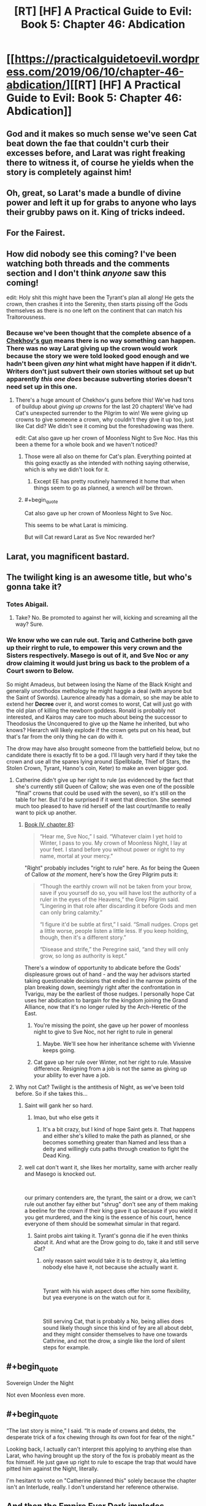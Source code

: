 #+TITLE: [RT] [HF] A Practical Guide to Evil: Book 5: Chapter 46: Abdication

* [[https://practicalguidetoevil.wordpress.com/2019/06/10/chapter-46-abdication/][[RT] [HF] A Practical Guide to Evil: Book 5: Chapter 46: Abdication]]
:PROPERTIES:
:Author: Zayits
:Score: 83
:DateUnix: 1560139506.0
:END:

** God and it makes so much sense we've seen Cat beat down the fae that couldn't curb their excesses before, and Larat was right freaking there to witness it, of course he yields when the story is completely against him!
:PROPERTIES:
:Author: anenymouse
:Score: 38
:DateUnix: 1560141521.0
:END:


** Oh, great, so Larat's made a bundle of divine power and left it up for grabs to anyone who lays their grubby paws on it. King of tricks indeed.
:PROPERTIES:
:Author: notagiantdolphin
:Score: 34
:DateUnix: 1560140460.0
:END:


** For the Fairest.
:PROPERTIES:
:Author: Rice_22
:Score: 20
:DateUnix: 1560144405.0
:END:


** How did nobody see this coming? I've been watching both threads and the comments section and I don't think /anyone/ saw this coming!

edit: Holy shit this might have been the Tyrant's plan all along! He gets the crown, then crashes it into the Serenity, then starts pissing off the Gods themselves as there is no one left on the continent that can match his Traitorousness.
:PROPERTIES:
:Author: Ardvarkeating101
:Score: 34
:DateUnix: 1560140589.0
:END:

*** Because we've been thought that the complete absence of a [[https://tvtropes.org/pmwiki/pmwiki.php/Main/ChekhovsGun][Chekhov's gun]] means there is no way something can happen. There was no way Larat giving up the crown would work because the story we were told looked good enough and we hadn't been given /any/ hint what might have happen if it didn't. Writers don't just subvert their own stories without set up but apparently /this one does/ because subverting stories doesn't need set up in this one.
:PROPERTIES:
:Score: 19
:DateUnix: 1560142422.0
:END:

**** There's a huge amount of Chekhov's guns before this! We've had tons of buildup about /giving up crowns/ for the last 20 chapters! We've had Cat's unexpected surrender to the Pilgrim to win! We were giving up crowns to give someone a crown, why couldn't they give it up too, just like Cat did? We didn't see it coming but the foreshadowing was there.

edit: Cat also gave up her crown of Moonless Night to Sve Noc. Has this been a theme for a whole book and we haven't noticed?
:PROPERTIES:
:Author: Ardvarkeating101
:Score: 40
:DateUnix: 1560142613.0
:END:

***** Those were all also on theme for Cat's plan. Everything pointed at this going exactly as she intended with nothing saying otherwise, which is why we didn't look for it.
:PROPERTIES:
:Score: 12
:DateUnix: 1560144320.0
:END:

****** Except EE has pretty routinely hammered it home that when things seem to go as planned, a wrench /will/ be thrown.
:PROPERTIES:
:Author: lolbifrons
:Score: 18
:DateUnix: 1560152643.0
:END:


***** #+begin_quote
  Cat also gave up her crown of Moonless Night to Sve Noc.
#+end_quote

This seems to be what Larat is mimicing.

But will Cat reward Larat as Sve Noc rewarded her?
:PROPERTIES:
:Author: Gr_Cheese
:Score: 7
:DateUnix: 1560181127.0
:END:


** Larat, you magnificent bastard.
:PROPERTIES:
:Author: MimicSquid
:Score: 29
:DateUnix: 1560140981.0
:END:


** The twilight king is an awesome title, but who's gonna take it?
:PROPERTIES:
:Author: windg0d
:Score: 11
:DateUnix: 1560149404.0
:END:

*** Totes Abigail.
:PROPERTIES:
:Author: narfanator
:Score: 8
:DateUnix: 1560175501.0
:END:

**** Take? No. Be promoted to against her will, kicking and screaming all the way? Sure.
:PROPERTIES:
:Author: Nimelennar
:Score: 6
:DateUnix: 1560203850.0
:END:


*** We know who we can rule out. Tariq and Catherine both gave up their rirght to rule, to empower this very crown and the Sisters respectively. Masego is out of it, and Sve Noc or any drow claiming it would just bring us back to the problem of a Court sworn to Below.

So might Amadeus, but between losing the Name of the Black Knight and generally unorthodox methology he might haggle a deal (with anyone but the Saint of Swords). Laurence already has a domain, so she may be able to extend her *Decree* over it, and worst comes to worst, Cat will just go with the old plan of killing the newborn goddess. Ronald is probably not interested, and Kairos may care too much about being the successor to Theodosius the Unconquered to give up the Name he inherited, but who knows? Hierarch will likely explode if the crown gets put on his head, but that's far from the only thing he can do with it.

The drow may have also brought someone from the battlefield below, but no candidate there is exactly fit to be a god. I'll laugh very hard if they take the crown and use all the spares lying around (Spellblade, Thief of Stars, the Stolen Crown, Tyrant, Hanno's coin, Keter) to make an even bigger god.
:PROPERTIES:
:Author: Zayits
:Score: 5
:DateUnix: 1560151292.0
:END:

**** Catherine didn't give up her right to rule (as evidenced by the fact that she's currently still Queen of Callow; she was even one of the possible "final" crowns that could be used with the seven), so it's still on the table for her. But I'd be surprised if it went that direction. She seemed much too pleased to have rid herself of the last court/mantle to really want to pick up another.
:PROPERTIES:
:Author: bitzer
:Score: 28
:DateUnix: 1560156190.0
:END:

***** [[https://practicalguidetoevil.wordpress.com/2018/12/07/chapter-81-only-to-the-just/][Book IV, chapter 81]]:

#+begin_quote
  “Hear me, Sve Noc,” I said. “Whatever claim I yet hold to Winter, I pass to you. My crown of Moonless Night, I lay at your feet. I stand before you without power or right to my name, mortal at your mercy.”
#+end_quote

"Right" probably includes "right to rule" here. As for being the Queen of Callow /at the moment/, here's how the Grey Pilgrim puts it:

#+begin_quote
  “Though the earthly crown will not be taken from your brow, save if you yourself do so, you will have lost the authority of a ruler in the eyes of the Heavens,” the Grey Pilgrim said. “Lingering in that role after discarding it before Gods and men can only bring calamity.”

  “I figure it'd be subtle at first,” I said. “Small nudges. Crops get a little worse, people listen a little less. If you keep holding, though, then it's a different story.”

  “Disease and strife,” the Peregrine said, “and they will only grow, so long as authority is kept.”
#+end_quote

There's a window of opportunity to abdicate before the Gods' displeasure grows out of hand - and the way her advisors started taking questionable decisions that ended in the narrow points of the plan breaking down, seemingly right after the confrontation in Tvarigu, may be the earliest of those nudges. I personally hope Cat uses her abdication to bargain for the kingdom joining the Grand Alliance, now that it's no longer ruled by the Arch-Heretic of the East.
:PROPERTIES:
:Author: Zayits
:Score: -1
:DateUnix: 1560161501.0
:END:

****** You're missing the point, she gave up her power of moonless night to give to Sve Noc, not her right to rule in general
:PROPERTIES:
:Author: Ardvarkeating101
:Score: 24
:DateUnix: 1560170564.0
:END:

******* Maybe. We'll see how her inheritance scheme with Vivienne keeps going.
:PROPERTIES:
:Author: Zayits
:Score: 1
:DateUnix: 1560171095.0
:END:


****** Cat gave up her rule over Winter, not her right to rule. Massive difference. Resigning from a job is not the same as giving up your ability to ever have a job.
:PROPERTIES:
:Author: Rheklr
:Score: 12
:DateUnix: 1560174770.0
:END:


**** Why not Cat? Twilight is the antithesis of Night, as we've been told before. So if she takes this...
:PROPERTIES:
:Author: NZPIEFACE
:Score: 3
:DateUnix: 1560153849.0
:END:

***** Saint will gank her so hard.
:PROPERTIES:
:Author: ArcTruth
:Score: 12
:DateUnix: 1560158632.0
:END:

****** lmao, but who else gets it
:PROPERTIES:
:Author: NZPIEFACE
:Score: 2
:DateUnix: 1560161132.0
:END:

******* It's a bit crazy, but I kind of hope Saint gets it. That happens and either she's killed to make the path as planned, or she becomes something greater than Named and less than a deity and willingly cuts paths through creation to fight the Dead King.
:PROPERTIES:
:Author: ArcTruth
:Score: 1
:DateUnix: 1560230712.0
:END:


***** well cat don't want it, she likes her mortality, same with archer really and Masego is knocked out.

​

our primary contenders are, the tyrant, the saint or a drow, we can't rule out another fay either but "shrug" don't see any of them making a beeline for the crown if their king gave it up because if you wield it you get murdered, and the king is the essence of his court, hence everyone of them should be somewhat simular in that regard.
:PROPERTIES:
:Author: Banarok
:Score: 5
:DateUnix: 1560177968.0
:END:

****** Saint probs aint taking it. Tyrant's gonna die if he even thinks about it. And what are the Drow going to do, take it and still serve Cat?
:PROPERTIES:
:Author: NZPIEFACE
:Score: 1
:DateUnix: 1560178090.0
:END:

******* only reason saint would take it is to destroy it, aka letting nobody else have it, not because she actually want it.

​

Tyrant with his wish aspect does offer him some flexibility, but yea everyone is on the watch out for it.

​

Still serving Cat, that is probably a No, being allies does sound likely though since this kind of fey are all about debt, and they might consider themselves to have one towards Cathrine, and not the drow, a single like the lord of silent steps for example.
:PROPERTIES:
:Author: Banarok
:Score: 1
:DateUnix: 1560201993.0
:END:


** #+begin_quote
  Sovereign Under the Night
#+end_quote

Not even Moonless even more.
:PROPERTIES:
:Author: NZPIEFACE
:Score: 10
:DateUnix: 1560153255.0
:END:


** #+begin_quote
  “The last story is mine,” I said. “It is made of crowns and debts, the desperate trick of a fox chewing through its own foot for fear of the night.”
#+end_quote

Looking back, I actually can't interpret this applying to anything else than Larat, who having brought up the story of the fox is probably meant as the fox himself. He just gave up right to rule to escape the trap that would have pitted him against the Night, literally.

I'm hesitant to vote on "Catherine planned this" solely because the chapter isn't an Interlude, really. I don't understand her reference otherwise.
:PROPERTIES:
:Author: Orpheon73
:Score: 9
:DateUnix: 1560191852.0
:END:


** And then the Empire Ever Dark implodes.

Edit: We know the Bard can interact with Fae, she did it back in Book 2 to keep Black from getting to Marchford until the battle was already over. Could she have influenced Larat to do this?

Edit 2: Hold up. Pilgrim gave up the star. Not just his right to rule: his claim to the Blood. Is he in danger of losing his Name too?
:PROPERTIES:
:Author: Academic_Jellyfish
:Score: 16
:DateUnix: 1560140596.0
:END:

*** The worthy take, the worthy rise. Larat knew what he was doing when he abdicated in the middle of the drow army that followed Losara Queen's bid to power.

And Bard probably did more than that. I doubt the King of Winter decided to deep-six his Court just in time for Diabolist's plans being looked into by Thief and Squire. The invasion escalated their threat level from "didn't they siege that city a year ago" to "oh Gods why are there so many zombies". The Summer's advance helped to level up the Diabolist and Squire while giving Akua enough time and fodder to make her plans actually work instead of Thief sneaking a crate of goblinfire into the room where the captured Deoraithe were held.
:PROPERTIES:
:Author: Zayits
:Score: 13
:DateUnix: 1560145222.0
:END:


** It's gonna be mman Edward, the fairfaxy fairfax. I'm calling it.
:PROPERTIES:
:Author: ashinator92
:Score: 7
:DateUnix: 1560182017.0
:END:

*** Probably fell apart by now, he was oly supposed to hold off the devils.
:PROPERTIES:
:Author: Zayits
:Score: 2
:DateUnix: 1560223124.0
:END:


** So, I know this is not currently a popular opinion, but I believe the Rogue Sorcerer will ( in the end) accept the crown.

Think about it: he has sympathy from both villains and heroes, and the last chapter explicitly states that "people who don't want to rule are especially well suited to ruling".\\
He obviously doesn't want it, but he has no other obligations or stakes in the story ( in the sense that the Audience doesn't know/care about his own character arc that he's doubtlessly going through).\\
All the other people in the band of five are very unsuited to taking it. Cat will in no case accept it, she just regained her mortality. Swords is not about ruling at all, and is important to defeat the Dead King. Pilgrim just gave up his right to rule (although the crown, being made from it, might restore it), and more importantly has too central a role in supporting the fight against the Dead King and uniting the Alliance (and it just would sound off tune, if you know what i mean).\\
Archer... I don't know how to explain it other that it's just not her role.\\
Tyrant might make a play for it, but no one will allow him to take it.

Masego regaining his power this way would feel cheap, and binding himself through very strict creation rules just goes against what he's about.

The Rogue Sorcerer is also thematically compatible with the Twilight Court, i think.
:PROPERTIES:
:Author: paitientSmile
:Score: 3
:DateUnix: 1560190784.0
:END:

*** There's two layers of narrative here: first is the in-universe narrative which Cat and co. can read, and the second is the meta-narrative that EE is setting up.

Even if Rogue Sorcerer would be a halfway decent match narratively, the meta-narrative is really lacking. We don't know him or anything about him and thus we don't care at all what sort of arc he goes through at this point. Introducing him so late to the scene just to take the fall for the highway wouldn't feel very satisfactory.

For that to work out, there would have to be an unforeseen twist like having him be Malicia with a hat on or something.
:PROPERTIES:
:Author: Menolith
:Score: 4
:DateUnix: 1560198439.0
:END:


*** I think you need to go another layer or two. The Rogue Sorcerer is likely the best conscious choice. Then the Tyrant will do the betrayal thing again. At that point, the third candidate either (a) needs to pay a price the Tyrant didn't expect they'd pay or (b) be a player the Tyrant didn't account for.

At that stage, (of characters currently present) I'd guess any of (a) Akua, (b) Crows, (c) Archer, (d) Saint.
:PROPERTIES:
:Author: CarsonCity314
:Score: 1
:DateUnix: 1560271229.0
:END:


** I have a feeling Larat's actions here are orchestrated by the Intercessor, and everyone except for Neshemah is dancing to her tune :(
:PROPERTIES:
:Author: thatsciencegeek
:Score: 3
:DateUnix: 1560178130.0
:END:


** [[http://topwebfiction.com/vote.php?for=a-practical-guide-to-evil][Vote for A Practical Guide to Evil on TopWebFiction!]]
:PROPERTIES:
:Author: Zayits
:Score: 2
:DateUnix: 1560139520.0
:END:


** Here's my take on Twilight King 2019:

Peregrine: Would restore his right to rule (not that he's using it). Probably one of the better developments. Would get the Pilgrim out of Cat's hair without killing him.

Saint: Taking the crown would make her less of a sword. Not going to happen.

Masego: Too easy a solution to the "no more magic" issue. Creates too many narrative vulnerabilities for Cat's liking.

Cat: I think sure could get it without getting ganked by the Saint, Pilgrim, or Tyrant, but it's not how her story works. She pays the costs of her power up front.

Tyrant: No clue. He'll probably make a play for it, but he's got a very solid streak going of /nearly/ getting what he wants.

Dark horse candidate 1: Roland. About all we know is that he steals power and makes it his own. Might be the best option for Cat for having someone reasonable get the power while remaining recognizably human. I bet on him being the first proposed candidate before Tyrant's inevitable betrayal.

Dark Horse candidate 2: The Crows. Maybe they've developed a taste for fae power.

Dark Horse candidate 3: Akua Sahelian, after Tyrant's betrayal has been drawn.
:PROPERTIES:
:Author: CarsonCity314
:Score: 2
:DateUnix: 1560270741.0
:END:

